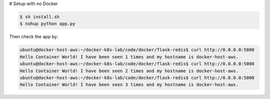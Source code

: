 # Setup with no Docker

.. code-block:: bash

    $ sh install.sh
    $ nohup python app.py

Then check the app by:

.. code-block:: bash

    ubuntu@docker-host-aws:~/docker-k8s-lab/code/docker/flask-redis$ curl http://0.0.0.0:5000
    Hello Container World! I have been seen 1 times and my hostname is docker-host-aws.
    ubuntu@docker-host-aws:~/docker-k8s-lab/code/docker/flask-redis$ curl http://0.0.0.0:5000
    Hello Container World! I have been seen 2 times and my hostname is docker-host-aws.
    ubuntu@docker-host-aws:~/docker-k8s-lab/code/docker/flask-redis$ curl http://0.0.0.0:5000
    Hello Container World! I have been seen 3 times and my hostname is docker-host-aws.


